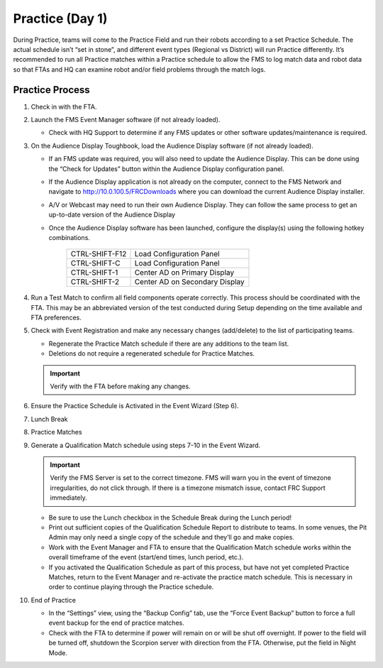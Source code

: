 .. _scorekeeper-practice:

Practice (Day 1)
======================

During Practice, teams will come to the Practice Field and run their robots according to a set Practice Schedule. The actual schedule isn’t “set in stone”, and different event types (Regional vs District) will run Practice differently. It’s recommended to run all Practice matches within a Practice schedule to allow the FMS to log match data and robot data so that FTAs and HQ can examine robot and/or field problems through the match logs.

Practice Process
--------------------

#. Check in with the FTA.
#. Launch the FMS Event Manager software (if not already loaded).

   * Check with HQ Support to determine if any FMS updates or other software updates/maintenance is required.

#. On the Audience Display Toughbook, load the Audience Display software (if not already loaded).

   * If an FMS update was required, you will also need to update the Audience Display. This can be done using the “Check for Updates” button within the Audience Display configuration panel.
   * If the Audience Display application is not already on the computer, connect to the FMS Network and navigate to http://10.0.100.5/FRCDownloads where you can download the current Audience Display installer.
   * A/V or Webcast may need to run their own Audience Display. They can follow the same process to get an up-to-date version of the Audience Display
   * Once the Audience Display software has been launched, configure the display(s) using the following hotkey combinations.

      .. list-table::
         :widths: 35 65
         :header-rows: 0

         * - CTRL-SHIFT-F12
           - Load Configuration Panel
         * - CTRL-SHIFT-C
           - Load Configuration Panel
         * - CTRL-SHIFT-1
           - Center AD on Primary Display
         * - CTRL-SHIFT-2
           - Center AD on Secondary Display

#. Run a Test Match to confirm all field components operate correctly. This process should be coordinated with the FTA. This may be an abbreviated version of the test conducted during Setup depending on the time available and FTA preferences.
#. Check with Event Registration and make any necessary changes (add/delete) to the list of participating teams.

   * Regenerate the Practice Match schedule if there are any additions to the team list.
   * Deletions do not require a regenerated schedule for Practice Matches.

   .. important::
      Verify with the FTA before making any changes.

#. Ensure the Practice Schedule is Activated in the Event Wizard (Step 6).
#. Lunch Break
#. Practice Matches
#. Generate a Qualification Match schedule using steps 7-10 in the Event Wizard.

   .. important::
      Verify the FMS Server is set to the correct timezone. FMS will warn you in the event of timezone irregularities, do not click through. If there is a timezone mismatch issue, contact FRC Support immediately.

   * Be sure to use the Lunch checkbox in the Schedule Break during the Lunch period!
   * Print out sufficient copies of the Qualification Schedule Report to distribute to teams. In some venues, the Pit Admin may only need a single copy of the schedule and they’ll go and make copies.
   * Work with the Event Manager and FTA to ensure that the Qualification Match schedule works within the overall timeframe of the event (start/end times, lunch period, etc.).
   * If you activated the Qualification Schedule as part of this process, but have not yet completed Practice Matches, return to the Event Manager and re-activate the practice match schedule. This is necessary in order to continue playing through the Practice schedule.

#. End of Practice

   * In the “Settings” view, using the “Backup Config” tab, use the “Force Event Backup” button to force a full event backup for the end of practice matches.
   * Check with the FTA to determine if power will remain on or will be shut off overnight. If power to the field will be turned off, shutdown the Scorpion server with direction from the FTA. Otherwise, put the field in Night Mode.

